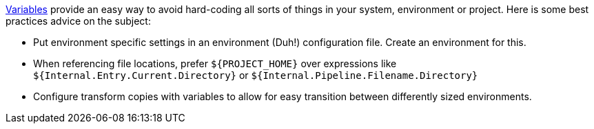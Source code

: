 ////
Licensed to the Apache Software Foundation (ASF) under one
or more contributor license agreements.  See the NOTICE file
distributed with this work for additional information
regarding copyright ownership.  The ASF licenses this file
to you under the Apache License, Version 2.0 (the
"License"); you may not use this file except in compliance
with the License.  You may obtain a copy of the License at
  http://www.apache.org/licenses/LICENSE-2.0
Unless required by applicable law or agreed to in writing,
software distributed under the License is distributed on an
"AS IS" BASIS, WITHOUT WARRANTIES OR CONDITIONS OF ANY
KIND, either express or implied.  See the License for the
specific language governing permissions and limitations
under the License.
////

[[Variables]]
:openvar: ${
:closevar: }
:imagesdir: ../../assets/images

xref:variables.adoc[Variables] provide an easy way to avoid hard-coding all sorts of things in your system, environment or project.
Here is some best practices advice on the subject:

* Put environment specific settings in an environment (Duh!) configuration file.
Create an environment for this.
* When referencing file locations, prefer `{openvar}PROJECT_HOME{closevar}` over expressions like `{openvar}Internal.Entry.Current.Directory{closevar}` or `{openvar}Internal.Pipeline.Filename.Directory{closevar}`
* Configure transform copies with variables to allow for easy transition between differently sized environments.

